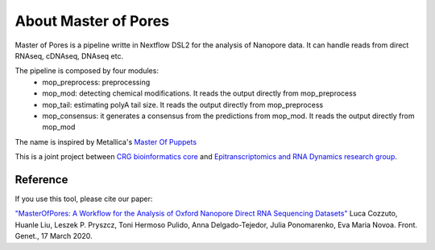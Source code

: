 .. _home-page-about:

*******************
About Master of Pores
*******************

.. autosummary::
   :toctree: generated

Master of Pores is a pipeline writte in Nextflow DSL2 for the analysis of Nanopore data. It can handle reads from direct RNAseq, cDNAseq, DNAseq etc.

The pipeline is composed by four modules:
   - mop_preprocess: preprocessing
   - mop_mod: detecting chemical modifications. It reads the output directly from mop_preprocess
   - mop_tail: estimating polyA tail size. It reads the output directly from mop_preprocess
   - mop_consensus: it generates a consensus from the predictions from mop_mod. It reads the output directly from mop_mod


The name is inspired by Metallica's `Master Of Puppets <https://www.youtube.com/watch?v=S7blkui3nQc>`_

.. image:: ../img/master_red.jpg
  :width: 400  

This is a joint project between `CRG bioinformatics core <https://biocore.crg.eu/>`_ and `Epitranscriptomics and RNA Dynamics research group <https://public-docs.crg.es/enovoa/public/website/index.html>`_.


Reference
======================

If you use this tool, please cite our paper:

`"MasterOfPores: A Workflow for the Analysis of Oxford Nanopore Direct RNA Sequencing Datasets" <https://doi.org/10.3389/fgene.2020.00211](https://www.frontiersin.org/articles/10.3389/fgene.2020.00211/full>`_ Luca Cozzuto, Huanle Liu, Leszek P. Pryszcz, Toni Hermoso Pulido, Anna Delgado-Tejedor, Julia Ponomarenko, Eva Maria Novoa. Front. Genet., 17 March 2020.



